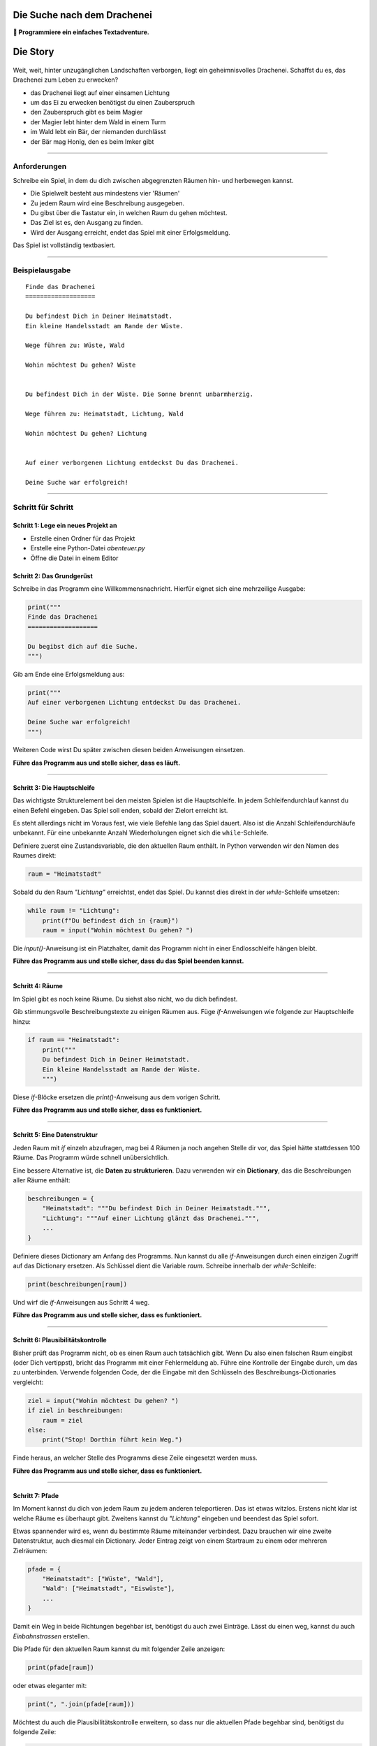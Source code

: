 
Die Suche nach dem Drachenei
============================

**🎯 Programmiere ein einfaches Textadventure.**

Die Story
=========

.. figure:: ../images/drachenei.png

Weit, weit, hinter unzugänglichen Landschaften verborgen, liegt ein geheimnisvolles Drachenei. Schaffst du es, das Drachenei zum Leben zu erwecken?

* das Drachenei liegt auf einer einsamen Lichtung
* um das Ei zu erwecken benötigst du einen Zauberspruch
* den Zauberspruch gibt es beim Magier
* der Magier lebt hinter dem Wald in einem Turm
* im Wald lebt ein Bär, der niemanden durchlässt
* der Bär mag Honig, den es beim Imker gibt

----

Anforderungen
-------------

Schreibe ein Spiel, in dem du dich zwischen abgegrenzten Räumen hin- und herbewegen kannst.

* Die Spielwelt besteht aus mindestens vier 'Räumen'
* Zu jedem Raum wird eine Beschreibung ausgegeben.
* Du gibst über die Tastatur ein, in welchen Raum du gehen möchtest.
* Das Ziel ist es, den Ausgang zu finden.
* Wird der Ausgang erreicht, endet das Spiel mit einer Erfolgsmeldung.

Das Spiel ist vollständig textbasiert.

----

Beispielausgabe
---------------

::

    Finde das Drachenei
    ===================

    Du befindest Dich in Deiner Heimatstadt.
    Ein kleine Handelsstadt am Rande der Wüste.

    Wege führen zu: Wüste, Wald

    Wohin möchtest Du gehen? Wüste


    Du befindest Dich in der Wüste. Die Sonne brennt unbarmherzig.

    Wege führen zu: Heimatstadt, Lichtung, Wald

    Wohin möchtest Du gehen? Lichtung


    Auf einer verborgenen Lichtung entdeckst Du das Drachenei.

    Deine Suche war erfolgreich!

----

Schritt für Schritt
-------------------

Schritt 1: Lege ein neues Projekt an
++++++++++++++++++++++++++++++++++++

* Erstelle einen Ordner für das Projekt
* Erstelle eine Python-Datei `abenteuer.py`
* Öffne die Datei in einem Editor


Schritt 2: Das Grundgerüst
++++++++++++++++++++++++++

Schreibe in das Programm eine Willkommensnachricht.
Hierfür eignet sich eine mehrzeilige Ausgabe:

.. code:: python3

    print("""
    Finde das Drachenei
    ===================

    Du begibst dich auf die Suche.
    """)

Gib am Ende eine Erfolgsmeldung aus:

.. code:: python3

    print("""
    Auf einer verborgenen Lichtung entdeckst Du das Drachenei.

    Deine Suche war erfolgreich!
    """)

Weiteren Code wirst Du später zwischen diesen beiden Anweisungen einsetzen.

**Führe das Programm aus und stelle sicher, dass es läuft.**

----

Schritt 3: Die Hauptschleife
++++++++++++++++++++++++++++

Das wichtigste Strukturelement bei den meisten Spielen ist die Hauptschleife.
In jedem Schleifendurchlauf kannst du einen Befehl eingeben.
Das Spiel soll enden, sobald der Zielort erreicht ist.

Es steht allerdings nicht im Voraus fest, wie viele Befehle lang das Spiel dauert.
Also ist die Anzahl Schleifendurchläufe unbekannt.
Für eine unbekannte Anzahl Wiederholungen eignet sich die ``while``-Schleife.

Definiere zuerst eine Zustandsvariable, die den aktuellen Raum enthält.
In Python verwenden wir den Namen des Raumes direkt:

.. code:: python3

    raum = "Heimatstadt"

Sobald du den Raum *"Lichtung"* erreichtst, endet das Spiel.
Du kannst dies direkt in der `while`-Schleife umsetzen:

.. code:: python3

    while raum != "Lichtung":
        print(f"Du befindest dich in {raum}")
        raum = input("Wohin möchtest Du gehen? ")

Die `input()`-Anweisung ist ein Platzhalter, damit das Programm nicht in einer Endlosschleife hängen bleibt.

**Führe das Programm aus und stelle sicher, dass du das Spiel beenden kannst.**

----

Schritt 4: Räume
++++++++++++++++

Im Spiel gibt es noch keine Räume.
Du siehst also nicht, wo du dich befindest.

Gib stimmungsvolle Beschreibungstexte zu einigen Räumen aus.
Füge `if`-Anweisungen wie folgende zur Hauptschleife hinzu:

.. code:: python3

    if raum == "Heimatstadt":
        print("""
        Du befindest Dich in Deiner Heimatstadt.
        Ein kleine Handelsstadt am Rande der Wüste.
        """)

Diese `if`-Blöcke ersetzen die `print()`-Anweisung aus dem vorigen Schritt.

**Führe das Programm aus und stelle sicher, dass es funktioniert.**

----

Schritt 5: Eine Datenstruktur
+++++++++++++++++++++++++++++

Jeden Raum mit `if` einzeln abzufragen, mag bei 4 Räumen ja noch angehen
Stelle dir vor, das Spiel hätte stattdessen 100 Räume.
Das Programm würde schnell unübersichtlich.

Eine bessere Alternative ist, die **Daten zu strukturieren**. Dazu verwenden wir ein **Dictionary**, das die Beschreibungen aller Räume enthält:

.. code:: python3

    beschreibungen = {
        "Heimatstadt": """Du befindest Dich in Deiner Heimatstadt.""",
        "Lichtung": """Auf einer Lichtung glänzt das Drachenei.""",
        ...
    }

Definiere dieses Dictionary am Anfang des Programms.
Nun kannst du alle `if`-Anweisungen durch einen einzigen Zugriff auf das Dictionary ersetzen.
Als Schlüssel dient die Variable `raum`.
Schreibe innerhalb der `while`-Schleife:

.. code:: python3

    print(beschreibungen[raum])

Und wirf die `if`-Anweisungen aus Schritt 4 weg.

**Führe das Programm aus und stelle sicher, dass es funktioniert.**

----

Schritt 6: Plausibilitätskontrolle
++++++++++++++++++++++++++++++++++

Bisher prüft das Programm nicht, ob es einen Raum auch tatsächlich gibt.
Wenn Du also einen falschen Raum eingibst (oder Dich vertippst), bricht das Programm mit einer Fehlermeldung ab.
Führe eine Kontrolle der Eingabe durch, um das zu unterbinden.
Verwende folgenden Code, der die Eingabe mit den Schlüsseln des Beschreibungs-Dictionaries vergleicht:

.. code:: python3

    ziel = input("Wohin möchtest Du gehen? ")
    if ziel in beschreibungen:
        raum = ziel
    else:
        print("Stop! Dorthin führt kein Weg.")

Finde heraus, an welcher Stelle des Programms diese Zeile eingesetzt werden muss.

**Führe das Programm aus und stelle sicher, dass es funktioniert.**

----

Schritt 7: Pfade
++++++++++++++++

Im Moment kannst du dich von jedem Raum zu jedem anderen teleportieren.
Das ist etwas witzlos. Erstens nicht klar ist welche Räume es überhaupt gibt.
Zweitens kannst du *"Lichtung"* eingeben und beendest das Spiel sofort.

Etwas spannender wird es, wenn du bestimmte Räume miteinander verbindest.
Dazu brauchen wir eine zweite Datenstruktur, auch diesmal ein Dictionary.
Jeder Eintrag zeigt von einem Startraum zu einem oder mehreren Zielräumen:

.. code:: python3

    pfade = {
        "Heimatstadt": ["Wüste", "Wald"],
        "Wald": ["Heimatstadt", "Eiswüste"],
        ...
    }

Damit ein Weg in beide Richtungen begehbar ist, benötigst du auch zwei Einträge.
Lässt du einen weg, kannst du auch *Einbahnstrassen* erstellen.

Die Pfade für den aktuellen Raum kannst du mit folgender Zeile anzeigen:

.. code:: python3

    print(pfade[raum])

oder etwas eleganter mit:

.. code:: python3

    print(", ".join(pfade[raum]))

Möchtest du auch die Plausibilitätskontrolle erweitern, so dass nur die aktuellen Pfade begehbar sind, benötigst du folgende Zeile:

.. code:: python3

    if ziel in pfade[raum]:
        ...

**Compiliere das Programm und stelle sicher, dass es läuft.**

----

Schritt 8: Zustände
+++++++++++++++++++

Ein spannedes Adventure sollte einige Puzzles enthalten.
Ein Puzzle könnte so aussehen:

::
    
    Wohin möchtest Du gehen? Wald

    Im Wald ist ein Bär!!! Hier kannst Du nicht hin.

    ...

    Wohin möchtest Du gehen? Imkerei

    Beim Imker kaufst Du einen Topf Honig.

    ...

    Wohin möchtest Du gehen? Wald

    Du gibst dem Bären den Honig und er zieht zufrieden schleckend davon.

Wie kannst du ein Puzzle programmieren?

Erstens brauchst du eine **Zustandsvariable**, die du **vor der Hauptschleife** definierst, z.B.:

.. code:: python3

    honig = False

Zweitens musst du **in der Hauptschleife** abfragen, ob sich der Zustand ändert, z.B.:

.. code:: python3

    if raum == "Imkerei" and not honig:
        print("Beim Imker kaufst Du einen Topf Honig.")
        honig = True

Drittens musst du den Zustand **in der Hauptschleife** auswerten, um Aktionen zu ermöglichen oder zu blocken:

.. code:: python3

    if ziel == "Wald":
        if honig:
            print("Du gibst dem Bären den Honig und er zieht zufrieden schleckend davon.")
            honig = False  # kann nur 1x verwendet werden
        else:
            print("Im Wald ist ein Bär!!! Hier kannst Du nicht hin.")
            ziel = raum   # Spieler bleibt am gleichen Ort

----

Schlussbemerkung
++++++++++++++++

Alle diese Anweisungen in der richtigen Reihenfolge einzusetzen ist nicht ganz einfach.
Am besten probierst du das Programm nach jeder Änderung aus und schaust was passiert.

Bestimmt hast du noch viele Ideen, was in deinem Abenteuer passieren kann.

.. note::

   Die Handlung ist zugegeben nicht die originellste.
   Wenn dir eine bessere einfällt, programmiere sie!
